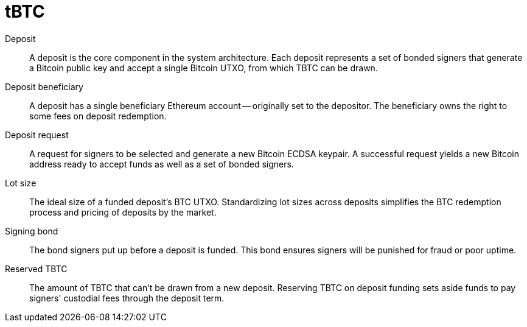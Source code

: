 = tBTC

Deposit:: A deposit is the core component in the system architecture. Each
deposit represents a set of bonded signers that generate a Bitcoin public key
and accept a single Bitcoin UTXO, from which TBTC can be drawn.

Deposit beneficiary:: A deposit has a single beneficiary Ethereum account --
originally set to the depositor. The beneficiary owns the right to some fees
on deposit redemption.

Deposit request:: A request for signers to be selected and generate a new
Bitcoin ECDSA keypair. A successful request yields a new Bitcoin address ready
to accept funds as well as a set of bonded signers.

Lot size:: The ideal size of a funded deposit's BTC UTXO. Standardizing lot
sizes across deposits simplifies the BTC redemption process and pricing of
deposits by the market.

Signing bond:: The bond signers put up before a deposit is funded. This bond
ensures signers will be punished for fraud or poor uptime.

Reserved TBTC:: The amount of TBTC that can't be drawn from a new deposit.
Reserving TBTC on deposit funding sets aside funds to pay signers' custodial
fees through the deposit term.
